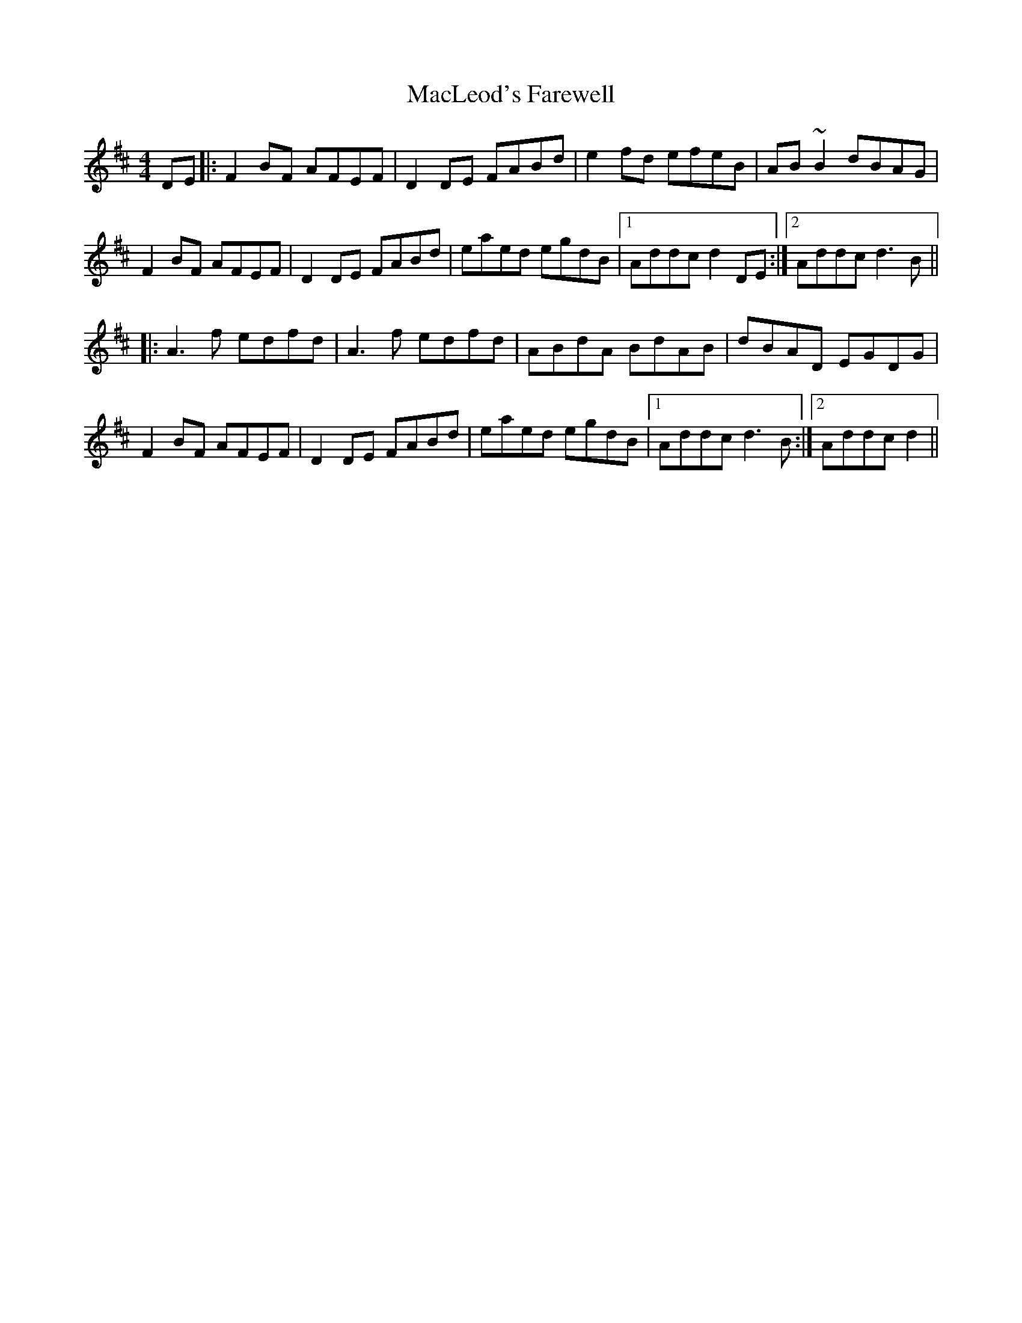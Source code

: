 X: 24692
T: MacLeod's Farewell
R: reel
M: 4/4
K: Dmajor
DE|:F2BF AFEF|D2DE FABd|e2fd efeB|AB~B2 dBAG|
F2BF AFEF|D2DE FABd|eaed egdB|1 Addc d2DE:|2 Addc d3B||
|:A3f edfd|A3f edfd|ABdA BdAB|dBAD EGDG|
F2BF AFEF|D2DE FABd|eaed egdB|1 Addc d3B:|2 Addc d2||

